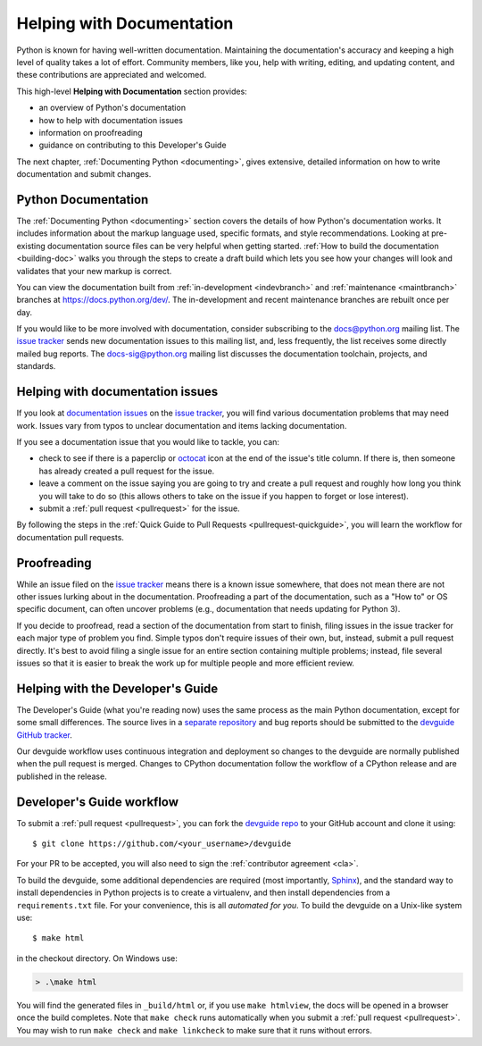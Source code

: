 .. _docquality:

Helping with Documentation
==========================

Python is known for having well-written documentation. Maintaining the
documentation's accuracy and keeping a high level of quality takes a lot of
effort. Community members, like you, help with writing, editing, and updating
content, and these contributions are appreciated and welcomed.

This high-level **Helping with Documentation** section provides:

* an overview of Python's documentation
* how to help with documentation issues
* information on proofreading
* guidance on contributing to this Developer's Guide

The next chapter, :ref:`Documenting Python <documenting>`, gives extensive,
detailed information on how to write documentation and submit changes.


Python Documentation
--------------------

The :ref:`Documenting Python <documenting>` section covers the details of how
Python's documentation works. It includes information about the markup
language used, specific formats, and style recommendations. Looking at
pre-existing documentation source files can be very helpful when getting
started. :ref:`How to build the documentation <building-doc>` walks you through
the steps to create a draft build which lets you see how your changes will look
and validates that your new markup is correct.

You can view the documentation built from :ref:`in-development <indevbranch>`
and :ref:`maintenance <maintbranch>` branches at https://docs.python.org/dev/.
The in-development and recent maintenance branches are rebuilt once per day.

If you would like to be more involved with documentation, consider subscribing
to the `docs@python.org <https://mail.python.org/mailman3/lists/docs.python.org/>`_
mailing list. The `issue tracker`_ sends new documentation issues to this
mailing list, and, less frequently, the list receives some directly mailed bug
reports. The `docs-sig@python.org <https://mail.python.org/mailman/listinfo/doc-sig>`_
mailing list discusses the documentation toolchain, projects, and standards.


Helping with documentation issues
---------------------------------

If you look at `documentation issues`_ on the `issue tracker`_, you
will find various documentation problems that may need work. Issues vary from
typos to unclear documentation and items lacking documentation.

If you see a documentation issue that you would like to tackle, you can:

* check to see if there is a paperclip or `octocat`_ icon at the end of the
  issue's title column.  If there is, then someone has already created a pull
  request for the issue.
* leave a comment on the issue saying you are going to try and create a pull
  request and roughly how long you think you will take to do so (this allows
  others to take on the issue if you happen to forget or lose interest).
* submit a :ref:`pull request <pullrequest>` for the issue.

By following the steps in the :ref:`Quick Guide to Pull Requests <pullrequest-quickguide>`,
you will learn the workflow for documentation pull requests.

.. _documentation issues: https://github.com/python/cpython/issues?q=is%3Aissue+is%3Aopen+label%3Adocs
.. _octocat: https://github.com/logos


Proofreading
------------

While an issue filed on the `issue tracker`_ means there is a known issue
somewhere, that does not mean there are not other issues lurking about in the
documentation. Proofreading a part of the documentation, such as a "How to" or
OS specific document, can often uncover problems (e.g., documentation that
needs updating for Python 3).

If you decide to proofread, read a section of the documentation from start
to finish, filing issues in the issue tracker for each major type of problem
you find. Simple typos don't require issues of their own, but, instead, submit
a pull request directly. It's best to avoid filing a single issue for an entire
section containing multiple problems; instead, file several issues so that it
is easier to break the work up for multiple people and more efficient review.


.. _helping-with-the-developers-guide:

Helping with the Developer's Guide
----------------------------------

.. highlight:: console

The Developer's Guide (what you're reading now) uses the same process as the
main Python documentation, except for some small differences.  The source
lives in a `separate repository`_ and bug reports should be submitted to the
`devguide GitHub tracker`_.

Our devguide workflow uses continuous integration and deployment so changes to
the devguide are normally published when the pull request is merged. Changes
to CPython documentation follow the workflow of a CPython release and are
published in the release.


Developer's Guide workflow
--------------------------

To submit a :ref:`pull request <pullrequest>`, you can fork the
`devguide repo`_ to your GitHub account and clone it using::

    $ git clone https://github.com/<your_username>/devguide

For your PR to be accepted, you will also need to sign the
:ref:`contributor agreement <cla>`.

To build the devguide, some additional dependencies are required (most
importantly, `Sphinx`_), and the standard way to install dependencies in
Python projects is to create a virtualenv, and then install dependencies from
a ``requirements.txt`` file. For your convenience, this is all *automated for
you*. To build the devguide on a Unix-like system use::

   $ make html

in the checkout directory.  On Windows use:

.. code-block:: doscon

   > .\make html

You will find the generated files in ``_build/html`` or, if you use
``make htmlview``, the docs will be opened in a browser once the build
completes.  Note that ``make check`` runs automatically when you submit
a :ref:`pull request <pullrequest>`.  You may wish to run ``make check``
and ``make linkcheck`` to make sure that it runs without errors.

.. _separate repository:
.. _devguide repo: https://github.com/python/devguide
.. _devguide GitHub tracker: https://github.com/python/devguide/issues
.. _Sphinx: https://www.sphinx-doc.org/
.. _issue tracker: https://github.com/python/cpython/issues
